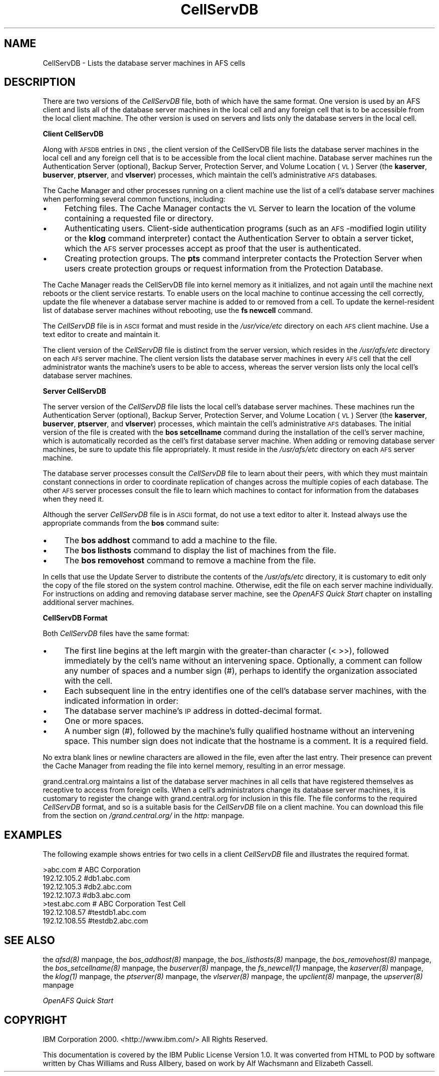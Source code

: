 .rn '' }`
''' $RCSfile$$Revision$$Date$
'''
''' $Log$
'''
.de Sh
.br
.if t .Sp
.ne 5
.PP
\fB\\$1\fR
.PP
..
.de Sp
.if t .sp .5v
.if n .sp
..
.de Ip
.br
.ie \\n(.$>=3 .ne \\$3
.el .ne 3
.IP "\\$1" \\$2
..
.de Vb
.ft CW
.nf
.ne \\$1
..
.de Ve
.ft R

.fi
..
'''
'''
'''     Set up \*(-- to give an unbreakable dash;
'''     string Tr holds user defined translation string.
'''     Bell System Logo is used as a dummy character.
'''
.tr \(*W-|\(bv\*(Tr
.ie n \{\
.ds -- \(*W-
.ds PI pi
.if (\n(.H=4u)&(1m=24u) .ds -- \(*W\h'-12u'\(*W\h'-12u'-\" diablo 10 pitch
.if (\n(.H=4u)&(1m=20u) .ds -- \(*W\h'-12u'\(*W\h'-8u'-\" diablo 12 pitch
.ds L" ""
.ds R" ""
'''   \*(M", \*(S", \*(N" and \*(T" are the equivalent of
'''   \*(L" and \*(R", except that they are used on ".xx" lines,
'''   such as .IP and .SH, which do another additional levels of
'''   double-quote interpretation
.ds M" """
.ds S" """
.ds N" """""
.ds T" """""
.ds L' '
.ds R' '
.ds M' '
.ds S' '
.ds N' '
.ds T' '
'br\}
.el\{\
.ds -- \(em\|
.tr \*(Tr
.ds L" ``
.ds R" ''
.ds M" ``
.ds S" ''
.ds N" ``
.ds T" ''
.ds L' `
.ds R' '
.ds M' `
.ds S' '
.ds N' `
.ds T' '
.ds PI \(*p
'br\}
.\"	If the F register is turned on, we'll generate
.\"	index entries out stderr for the following things:
.\"		TH	Title 
.\"		SH	Header
.\"		Sh	Subsection 
.\"		Ip	Item
.\"		X<>	Xref  (embedded
.\"	Of course, you have to process the output yourself
.\"	in some meaninful fashion.
.if \nF \{
.de IX
.tm Index:\\$1\t\\n%\t"\\$2"
..
.nr % 0
.rr F
.\}
.TH CellServDB 5 "OpenAFS" "13/Jul/2008" "AFS File Reference"
.UC
.if n .hy 0
.if n .na
.ds C+ C\v'-.1v'\h'-1p'\s-2+\h'-1p'+\s0\v'.1v'\h'-1p'
.de CQ          \" put $1 in typewriter font
.ft CW
'if n "\c
'if t \\&\\$1\c
'if n \\&\\$1\c
'if n \&"
\\&\\$2 \\$3 \\$4 \\$5 \\$6 \\$7
'.ft R
..
.\" @(#)ms.acc 1.5 88/02/08 SMI; from UCB 4.2
.	\" AM - accent mark definitions
.bd B 3
.	\" fudge factors for nroff and troff
.if n \{\
.	ds #H 0
.	ds #V .8m
.	ds #F .3m
.	ds #[ \f1
.	ds #] \fP
.\}
.if t \{\
.	ds #H ((1u-(\\\\n(.fu%2u))*.13m)
.	ds #V .6m
.	ds #F 0
.	ds #[ \&
.	ds #] \&
.\}
.	\" simple accents for nroff and troff
.if n \{\
.	ds ' \&
.	ds ` \&
.	ds ^ \&
.	ds , \&
.	ds ~ ~
.	ds ? ?
.	ds ! !
.	ds /
.	ds q
.\}
.if t \{\
.	ds ' \\k:\h'-(\\n(.wu*8/10-\*(#H)'\'\h"|\\n:u"
.	ds ` \\k:\h'-(\\n(.wu*8/10-\*(#H)'\`\h'|\\n:u'
.	ds ^ \\k:\h'-(\\n(.wu*10/11-\*(#H)'^\h'|\\n:u'
.	ds , \\k:\h'-(\\n(.wu*8/10)',\h'|\\n:u'
.	ds ~ \\k:\h'-(\\n(.wu-\*(#H-.1m)'~\h'|\\n:u'
.	ds ? \s-2c\h'-\w'c'u*7/10'\u\h'\*(#H'\zi\d\s+2\h'\w'c'u*8/10'
.	ds ! \s-2\(or\s+2\h'-\w'\(or'u'\v'-.8m'.\v'.8m'
.	ds / \\k:\h'-(\\n(.wu*8/10-\*(#H)'\z\(sl\h'|\\n:u'
.	ds q o\h'-\w'o'u*8/10'\s-4\v'.4m'\z\(*i\v'-.4m'\s+4\h'\w'o'u*8/10'
.\}
.	\" troff and (daisy-wheel) nroff accents
.ds : \\k:\h'-(\\n(.wu*8/10-\*(#H+.1m+\*(#F)'\v'-\*(#V'\z.\h'.2m+\*(#F'.\h'|\\n:u'\v'\*(#V'
.ds 8 \h'\*(#H'\(*b\h'-\*(#H'
.ds v \\k:\h'-(\\n(.wu*9/10-\*(#H)'\v'-\*(#V'\*(#[\s-4v\s0\v'\*(#V'\h'|\\n:u'\*(#]
.ds _ \\k:\h'-(\\n(.wu*9/10-\*(#H+(\*(#F*2/3))'\v'-.4m'\z\(hy\v'.4m'\h'|\\n:u'
.ds . \\k:\h'-(\\n(.wu*8/10)'\v'\*(#V*4/10'\z.\v'-\*(#V*4/10'\h'|\\n:u'
.ds 3 \*(#[\v'.2m'\s-2\&3\s0\v'-.2m'\*(#]
.ds o \\k:\h'-(\\n(.wu+\w'\(de'u-\*(#H)/2u'\v'-.3n'\*(#[\z\(de\v'.3n'\h'|\\n:u'\*(#]
.ds d- \h'\*(#H'\(pd\h'-\w'~'u'\v'-.25m'\f2\(hy\fP\v'.25m'\h'-\*(#H'
.ds D- D\\k:\h'-\w'D'u'\v'-.11m'\z\(hy\v'.11m'\h'|\\n:u'
.ds th \*(#[\v'.3m'\s+1I\s-1\v'-.3m'\h'-(\w'I'u*2/3)'\s-1o\s+1\*(#]
.ds Th \*(#[\s+2I\s-2\h'-\w'I'u*3/5'\v'-.3m'o\v'.3m'\*(#]
.ds ae a\h'-(\w'a'u*4/10)'e
.ds Ae A\h'-(\w'A'u*4/10)'E
.ds oe o\h'-(\w'o'u*4/10)'e
.ds Oe O\h'-(\w'O'u*4/10)'E
.	\" corrections for vroff
.if v .ds ~ \\k:\h'-(\\n(.wu*9/10-\*(#H)'\s-2\u~\d\s+2\h'|\\n:u'
.if v .ds ^ \\k:\h'-(\\n(.wu*10/11-\*(#H)'\v'-.4m'^\v'.4m'\h'|\\n:u'
.	\" for low resolution devices (crt and lpr)
.if \n(.H>23 .if \n(.V>19 \
\{\
.	ds : e
.	ds 8 ss
.	ds v \h'-1'\o'\(aa\(ga'
.	ds _ \h'-1'^
.	ds . \h'-1'.
.	ds 3 3
.	ds o a
.	ds d- d\h'-1'\(ga
.	ds D- D\h'-1'\(hy
.	ds th \o'bp'
.	ds Th \o'LP'
.	ds ae ae
.	ds Ae AE
.	ds oe oe
.	ds Oe OE
.\}
.rm #[ #] #H #V #F C
.SH "NAME"
CellServDB \- Lists the database server machines in AFS cells
.SH "DESCRIPTION"
There are two versions of the \fICellServDB\fR file, both of which have the
same format.  One version is used by an AFS client and lists all of the
database server machines in the local cell and any foreign cell that is to
be accessible from the local client machine.  The other version is used on
servers and lists only the database servers in the local cell.
.Sh "Client CellServDB"
Along with \s-1AFSDB\s0 entries in \s-1DNS\s0, the client version of the CellServDB file
lists the database server machines in the local cell and any foreign cell
that is to be accessible from the local client machine. Database server
machines run the Authentication Server (optional), Backup Server,
Protection Server, and Volume Location (\s-1VL\s0) Server (the \fBkaserver\fR,
\fBbuserver\fR, \fBptserver\fR, and \fBvlserver\fR) processes, which maintain the
cell's administrative \s-1AFS\s0 databases.
.PP
The Cache Manager and other processes running on a client machine use the
list of a cell's database server machines when performing several common
functions, including:
.Ip "\(bu" 4
Fetching files. The Cache Manager contacts the \s-1VL\s0 Server to learn
the location of the volume containing a requested file or directory.
.Ip "\(bu" 4
Authenticating users. Client-side authentication programs (such as an
\s-1AFS\s0\-modified login utility or the \fBklog\fR command interpreter) contact the
Authentication Server to obtain a server ticket, which the \s-1AFS\s0 server
processes accept as proof that the user is authenticated.
.Ip "\(bu" 4
Creating protection groups. The \fBpts\fR command interpreter contacts the
Protection Server when users create protection groups or request
information from the Protection Database.
.PP
The Cache Manager reads the CellServDB file into kernel memory as it
initializes, and not again until the machine next reboots or the client
service restarts. To enable users on the local machine to continue
accessing the cell correctly, update the file whenever a database server
machine is added to or removed from a cell. To update the kernel-resident
list of database server machines without rebooting, use the \fBfs newcell\fR
command.
.PP
The \fICellServDB\fR file is in \s-1ASCII\s0 format and must reside in the
\fI/usr/vice/etc\fR directory on each \s-1AFS\s0 client machine. Use a text editor
to create and maintain it.
.PP
The client version of the \fICellServDB\fR file is distinct from the server
version, which resides in the \fI/usr/afs/etc\fR directory on each \s-1AFS\s0 server
machine. The client version lists the database server machines in every
\s-1AFS\s0 cell that the cell administrator wants the machine's users to be able
to access, whereas the server version lists only the local cell's database
server machines.
.Sh "Server CellServDB"
The server version of the \fICellServDB\fR file lists the local cell's
database server machines. These machines run the Authentication Server
(optional), Backup Server, Protection Server, and Volume Location (\s-1VL\s0)
Server (the \fBkaserver\fR, \fBbuserver\fR, \fBptserver\fR, and \fBvlserver\fR)
processes, which maintain the cell's administrative \s-1AFS\s0 databases. The
initial version of the file is created with the \fBbos setcellname\fR command
during the installation of the cell's server machine, which is
automatically recorded as the cell's first database server machine. When
adding or removing database server machines, be sure to update this file
appropriately. It must reside in the \fI/usr/afs/etc\fR directory on each \s-1AFS\s0
server machine.
.PP
The database server processes consult the \fICellServDB\fR file to learn
about their peers, with which they must maintain constant connections in
order to coordinate replication of changes across the multiple copies of
each database. The other \s-1AFS\s0 server processes consult the file to learn
which machines to contact for information from the databases when they
need it.
.PP
Although the server \fICellServDB\fR file is in \s-1ASCII\s0 format, do not use a
text editor to alter it. Instead always use the appropriate commands from
the \fBbos\fR command suite:
.Ip "\(bu" 4
The \fBbos addhost\fR command to add a machine to the file.
.Ip "\(bu" 4
The \fBbos listhosts\fR command to display the list of machines from the
file.
.Ip "\(bu" 4
The \fBbos removehost\fR command to remove a machine from the file.
.PP
In cells that use the Update Server to distribute the contents of the
\fI/usr/afs/etc\fR directory, it is customary to edit only the copy of the
file stored on the system control machine. Otherwise, edit the file on
each server machine individually. For instructions on adding and removing
database server machine, see the \fIOpenAFS Quick Start\fR chapter on
installing additional server machines.
.Sh "CellServDB Format"
Both \fICellServDB\fR files have the same format:
.Ip "\(bu" 4
The first line begins at the left margin with the greater-than character
(\f(CW< \fR >>), followed immediately by the cell's name without an intervening
space. Optionally, a comment can follow any number of spaces and a number
sign (\f(CW#\fR), perhaps to identify the organization associated with the
cell.
.Ip "\(bu" 4
Each subsequent line in the entry identifies one of the cell's database
server machines, with the indicated information in order:
.Ip "\(bu" 8
The database server machine's \s-1IP\s0 address in dotted-decimal format.
.Ip "\(bu" 8
One or more spaces.
.Ip "\(bu" 8
A number sign (#), followed by the machine's fully qualified hostname
without an intervening space. This number sign does not indicate that the
hostname is a comment. It is a required field.
.PP
No extra blank lines or newline characters are allowed in the file, even
after the last entry. Their presence can prevent the Cache Manager from
reading the file into kernel memory, resulting in an error message.
.PP
grand.central.org maintains a list of the database server machines in all
cells that have registered themselves as receptive to access from foreign
cells. When a cell's administrators change its database server machines,
it is customary to register the change with grand.central.org for
inclusion in this file. The file conforms to the required \fICellServDB\fR
format, and so is a suitable basis for the \fICellServDB\fR file on a client
machine.  You can download this file from the section on \fI/grand.central.org/\fR in the \fIhttp:\fR manpage.
.SH "EXAMPLES"
The following example shows entries for two cells in a client
\fICellServDB\fR file and illustrates the required format.
.PP
.Vb 7
\&   >abc.com        # ABC Corporation
\&   192.12.105.2         #db1.abc.com
\&   192.12.105.3         #db2.abc.com
\&   192.12.107.3         #db3.abc.com
\&   >test.abc.com   # ABC Corporation Test Cell
\&   192.12.108.57        #testdb1.abc.com
\&   192.12.108.55        #testdb2.abc.com
.Ve
.SH "SEE ALSO"
the \fIafsd(8)\fR manpage,
the \fIbos_addhost(8)\fR manpage,
the \fIbos_listhosts(8)\fR manpage,
the \fIbos_removehost(8)\fR manpage,
the \fIbos_setcellname(8)\fR manpage,
the \fIbuserver(8)\fR manpage,
the \fIfs_newcell(1)\fR manpage,
the \fIkaserver(8)\fR manpage,
the \fIklog(1)\fR manpage,
the \fIptserver(8)\fR manpage,
the \fIvlserver(8)\fR manpage,
the \fIupclient(8)\fR manpage,
the \fIupserver(8)\fR manpage
.PP
\fIOpenAFS Quick Start\fR
.SH "COPYRIGHT"
IBM Corporation 2000. <http://www.ibm.com/> All Rights Reserved.
.PP
This documentation is covered by the IBM Public License Version 1.0.  It was
converted from HTML to POD by software written by Chas Williams and Russ
Allbery, based on work by Alf Wachsmann and Elizabeth Cassell.

.rn }` ''
.IX Title "CellServDB 5"
.IX Name "CellServDB - Lists the database server machines in AFS cells"

.IX Header "NAME"

.IX Header "DESCRIPTION"

.IX Subsection "Client CellServDB"

.IX Item "\(bu"

.IX Item "\(bu"

.IX Item "\(bu"

.IX Subsection "Server CellServDB"

.IX Item "\(bu"

.IX Item "\(bu"

.IX Item "\(bu"

.IX Subsection "CellServDB Format"

.IX Item "\(bu"

.IX Item "\(bu"

.IX Item "\(bu"

.IX Item "\(bu"

.IX Item "\(bu"

.IX Header "EXAMPLES"

.IX Header "SEE ALSO"

.IX Header "COPYRIGHT"

